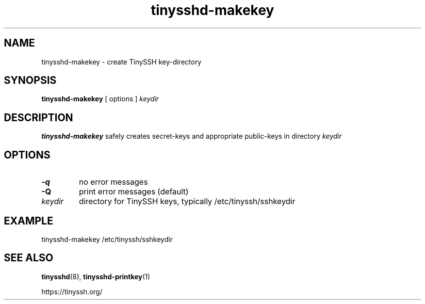 .TH tinysshd-makekey 1
.SH NAME
tinysshd-makekey \- create TinySSH key-directory
.SH SYNOPSIS
.B tinysshd-makekey
[ options ]
.I keydir
.SH DESCRIPTION
.B tinysshd-makekey
safely creates secret-keys and appropriate public-keys in directory
.I keydir
.SH OPTIONS
.TP
.B \-q
no error messages
.TP
.B \-Q
print error messages (default)
.TP
.TP
.I keydir
directory for TinySSH keys, typically /etc/tinyssh/sshkeydir
.SH EXAMPLE
tinysshd-makekey /etc/tinyssh/sshkeydir
.SH SEE ALSO
.BR tinysshd (8),
.BR tinysshd-printkey (1)
.sp
.nf
https://tinyssh.org/
.fi
